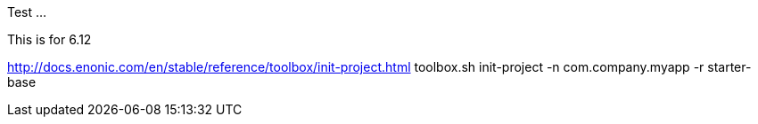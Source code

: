 Test ...

This is for 6.12

http://docs.enonic.com/en/stable/reference/toolbox/init-project.html
toolbox.sh init-project -n com.company.myapp -r starter-base
